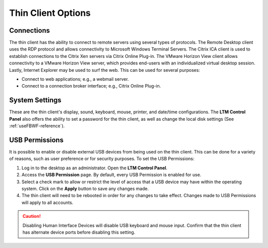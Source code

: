 Thin Client Options
-------------------

Connections
~~~~~~~~~~~

The thin client has the ability to connect to remote servers using
several types of protocols. The Remote Desktop client uses the RDP
protocol and allows connectivity to Microsoft Windows Terminal Servers.
The Citrix ICA client is used to establish connections to the Citrix Xen
servers via Citrix Online Plug-in. The VMware Horizon View client allows
connectivity to a VMware Horizon View server, which provides end-users
with an individualized virtual desktop session. Lastly, Internet
Explorer may be used to surf the web. This can be used for several
purposes:

-  Connect to web applications; e.g., a webmail server.
-  Connect to a connection broker interface; e.g., Citrix Online
   Plug-in.

System Settings
~~~~~~~~~~~~~~~

These are the thin client's display, sound, keyboard, mouse, printer,
and date/time configurations. The **LTM Control Panel** also offers the
ability to set a password for the thin client, as well as change the
local disk settings (See :ref:`useFBWF-reference`).

USB Permissions
~~~~~~~~~~~~~~~

It is possible to enable or disable external USB devices from being used 
on the thin client. This can be done for a variety of reasons, such as user 
preference or for security purposes. To set the USB Permissions:

1. Log in to the desktop as an administrator. Open the **LTM Control Panel**.
2. Access the **USB Permission** page. By default, every USB Permission 
   is enabled for use.
3. Select a check mark to allow or restrict the level of access that a 
   USB device may have within the operating system. Click on the **Apply**
   button to save any changes made.
4. The thin client will need to be rebooted in order for any changes to take 
   effect. Changes made to USB Permissions will apply to all accounts.

.. CAUTION:: 
   Disabling Human Interface Devices will disable USB keyboard and mouse input. Confirm that the thin client has alternate device ports before disabling this setting.

.. raw:: LaTeX

     \newpage